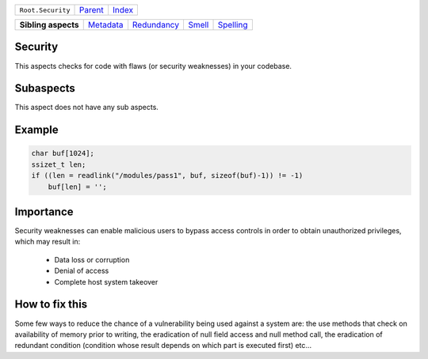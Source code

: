 +-------------------+----------------------------+------------------------------------------------------------------+
| ``Root.Security`` | `Parent <../README.rst>`_  | `Index <//github.com/coala/aspect-docs/blob/master/README.rst>`_ |
+-------------------+----------------------------+------------------------------------------------------------------+

+---------------------+--------------------------------------+------------------------------------------+--------------------------------+--------------------------------------+
| **Sibling aspects** | `Metadata <../Metadata/README.rst>`_ | `Redundancy <../Redundancy/README.rst>`_ | `Smell <../Smell/README.rst>`_ | `Spelling <../Spelling/README.rst>`_ |
+---------------------+--------------------------------------+------------------------------------------+--------------------------------+--------------------------------------+

Security
========
This aspects checks for code with flaws (or security weaknesses) in your
codebase.

Subaspects
==========

This aspect does not have any sub aspects.

Example
=======

.. code-block:: C

    char buf[1024];
    ssizet_t len;
    if ((len = readlink("/modules/pass1", buf, sizeof(buf)-1)) != -1)
        buf[len] = '';


Importance
==========

Security weaknesses can enable malicious users to bypass access controls
in order to obtain unauthorized privileges, which may result in:
    * Data loss or corruption
    * Denial of access
    * Complete host system takeover

How to fix this
==========

Some few ways to reduce the chance of a vulnerability being used
against a system are: the use methods that check on availability of
memory prior to writing, the eradication of null field access and null
method call, the eradication of redundant condition (condition whose
result depends on which part is executed first) etc...

